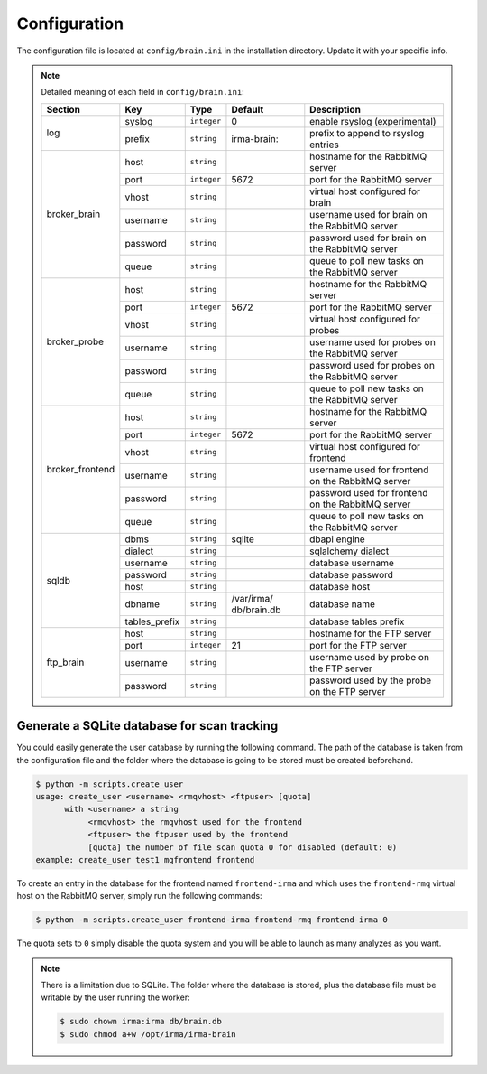.. _brain-app-configuration:

Configuration
-------------

The configuration file is located at ``config/brain.ini`` in the installation
directory. Update it with your specific info.

.. note:: Detailed meaning of each field in ``config/brain.ini``:

     +----------------+-------------+------------+-----------+---------------------------------------------------+
     |     Section    |      Key    |    Type    |  Default  | Description                                       |
     +================+=============+============+===========+===================================================+
     |                |   syslog    |``integer`` |     0     | enable rsyslog (experimental)                     |
     |   log          +-------------+------------+-----------+---------------------------------------------------+
     |                |   prefix    |``string``  |irma-brain:| prefix to append to rsyslog entries               |
     +----------------+-------------+------------+-----------+---------------------------------------------------+
     |                |     host    | ``string`` |           | hostname for the RabbitMQ server                  |
     |                +-------------+------------+-----------+---------------------------------------------------+
     |                |     port    |``integer`` |   5672    | port for the RabbitMQ server                      |
     |                +-------------+------------+-----------+---------------------------------------------------+
     |  broker_brain  |     vhost   | ``string`` |           | virtual host configured for brain                 |
     |                +-------------+------------+-----------+---------------------------------------------------+
     |                |   username  | ``string`` |           | username used for brain on the RabbitMQ server    |
     |                +-------------+------------+-----------+---------------------------------------------------+
     |                |   password  | ``string`` |           | password used for brain on the RabbitMQ server    |
     |                +-------------+------------+-----------+---------------------------------------------------+
     |                |     queue   | ``string`` |           | queue to poll new tasks on the RabbitMQ server    |
     +----------------+-------------+------------+-----------+---------------------------------------------------+
     |                |     host    | ``string`` |           | hostname for the RabbitMQ server                  |
     |                +-------------+------------+-----------+---------------------------------------------------+
     |                |     port    |``integer`` |   5672    | port for the RabbitMQ server                      |
     |                +-------------+------------+-----------+---------------------------------------------------+
     |   broker_probe |     vhost   | ``string`` |           | virtual host configured for probes                |
     |                +-------------+------------+-----------+---------------------------------------------------+
     |                |   username  | ``string`` |           | username used for probes on the RabbitMQ server   |
     |                +-------------+------------+-----------+---------------------------------------------------+
     |                |   password  | ``string`` |           | password used for probes on the RabbitMQ server   |
     |                +-------------+------------+-----------+---------------------------------------------------+
     |                |     queue   | ``string`` |           | queue to poll new tasks on the RabbitMQ server    |
     +----------------+-------------+------------+-----------+---------------------------------------------------+
     |                |     host    | ``string`` |           | hostname for the RabbitMQ server                  |
     |                +-------------+------------+-----------+---------------------------------------------------+
     |                |     port    |``integer`` |   5672    | port for the RabbitMQ server                      |
     |                +-------------+------------+-----------+---------------------------------------------------+
     |broker_frontend |     vhost   | ``string`` |           | virtual host configured for frontend              |
     |                +-------------+------------+-----------+---------------------------------------------------+
     |                |   username  | ``string`` |           | username used for frontend on the RabbitMQ server |
     |                +-------------+------------+-----------+---------------------------------------------------+
     |                |   password  | ``string`` |           | password used for frontend on the RabbitMQ server |
     |                +-------------+------------+-----------+---------------------------------------------------+
     |                |     queue   | ``string`` |           | queue to poll new tasks on the RabbitMQ server    |
     +----------------+-------------+------------+-----------+---------------------------------------------------+
     |                |    dbms     | ``string`` |  sqlite   | dbapi engine                                      |
     |                +-------------+------------+-----------+---------------------------------------------------+
     |                |   dialect   | ``string`` |           | sqlalchemy dialect                                |
     |  sqldb         +-------------+------------+-----------+---------------------------------------------------+
     |                |  username   | ``string`` |           | database username                                 |
     |                +-------------+------------+-----------+---------------------------------------------------+
     |                |  password   | ``string`` |           | database password                                 |
     |                +-------------+------------+-----------+---------------------------------------------------+
     |                |    host     | ``string`` |           | database host                                     |
     |                +-------------+------------+-----------+---------------------------------------------------+
     |                |   dbname    | ``string`` |/var/irma/ |                                                   |
     |                |             |            |db/brain.db| database name                                     |
     |                +-------------+------------+-----------+---------------------------------------------------+
     |                |tables_prefix| ``string`` |           | database tables prefix                            |
     +----------------+-------------+------------+-----------+---------------------------------------------------+
     |                |     host    | ``string`` |           | hostname for the FTP server                       |
     |                +-------------+------------+-----------+---------------------------------------------------+
     |                |     port    |``integer`` |    21     | port for the FTP server                           |
     |  ftp_brain     +-------------+------------+-----------+---------------------------------------------------+
     |                |   username  | ``string`` |           | username used by probe on the FTP server          |
     |                +-------------+------------+-----------+---------------------------------------------------+
     |                |   password  | ``string`` |           | password used by the probe on the FTP server      |
     +----------------+-------------+------------+-----------+---------------------------------------------------+


Generate a SQLite database for scan tracking
````````````````````````````````````````````

You could easily generate the user database by running the following command.
The path of the database is taken from the configuration file and the folder
where the database is going to be stored must be created beforehand.

.. code-block:: bash

    $ python -m scripts.create_user
    usage: create_user <username> <rmqvhost> <ftpuser> [quota]
          with <username> a string
               <rmqvhost> the rmqvhost used for the frontend
               <ftpuser> the ftpuser used by the frontend
               [quota] the number of file scan quota 0 for disabled (default: 0)
    example: create_user test1 mqfrontend frontend

To create an entry in the database for the frontend named ``frontend-irma`` and
which uses the ``frontend-rmq`` virtual host on the RabbitMQ server, simply run
the following commands:

.. code-block:: bash

    $ python -m scripts.create_user frontend-irma frontend-rmq frontend-irma 0

The quota sets to ``0`` simply disable the quota system and you will be able to
launch as many analyzes as you want.

.. note::

    There is a limitation due to SQLite. The folder where the database is
    stored, plus the database file must be writable by the user running the
    worker:

    .. code-block:: bash

        $ sudo chown irma:irma db/brain.db
        $ sudo chmod a+w /opt/irma/irma-brain
